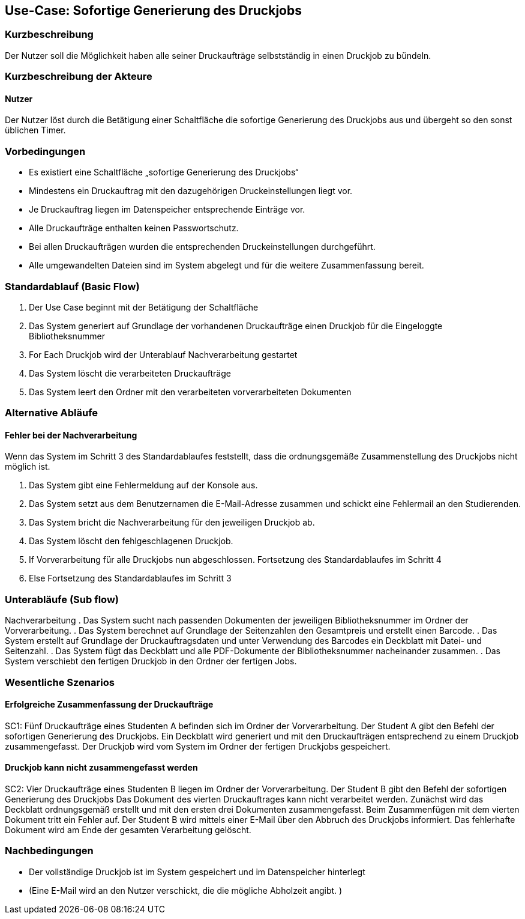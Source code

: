 
== Use-Case: Sofortige Generierung des Druckjobs 
===	Kurzbeschreibung
Der Nutzer soll die Möglichkeit haben alle seiner Druckaufträge selbstständig in einen Druckjob zu bündeln.


===	Kurzbeschreibung der Akteure

==== Nutzer
Der Nutzer löst durch die Betätigung einer Schaltfläche die sofortige Generierung des Druckjobs aus und übergeht so den sonst üblichen Timer.

=== Vorbedingungen
* Es existiert eine Schaltfläche „sofortige Generierung des Druckjobs“
* Mindestens ein Druckauftrag mit den dazugehörigen Druckeinstellungen liegt vor.
* Je Druckauftrag liegen im Datenspeicher entsprechende Einträge vor.
* Alle Druckaufträge enthalten keinen Passwortschutz.
* Bei allen Druckaufträgen wurden die entsprechenden Druckeinstellungen durchgeführt.
* Alle umgewandelten Dateien sind im System abgelegt und für die weitere Zusammenfassung bereit.

=== Standardablauf (Basic Flow)
. Der Use Case beginnt mit der Betätigung der Schaltfläche
. Das System generiert auf Grundlage der vorhandenen Druckaufträge einen Druckjob für die Eingeloggte Bibliotheksnummer
. For Each Druckjob wird der Unterablauf Nachverarbeitung gestartet
. Das System löscht die verarbeiteten Druckaufträge
. Das System leert den Ordner mit den verarbeiteten vorverarbeiteten Dokumenten

=== Alternative Abläufe
==== Fehler bei der Nachverarbeitung
Wenn das System im Schritt 3 des Standardablaufes feststellt, dass die ordnungsgemäße
Zusammenstellung des Druckjobs nicht möglich ist.

. Das System gibt eine Fehlermeldung auf der Konsole aus.
. Das System setzt aus dem Benutzernamen die E-Mail-Adresse zusammen und schickt eine
Fehlermail an den Studierenden.
. Das System bricht die Nachverarbeitung für den jeweiligen Druckjob ab.
. Das System löscht den fehlgeschlagenen Druckjob.
. If Vorverarbeitung für alle Druckjobs nun abgeschlossen. Fortsetzung des Standardablaufes im Schritt 4
. Else Fortsetzung des Standardablaufes im Schritt 3

===	Unterabläufe (Sub flow)
Nachverarbeitung
. Das System sucht nach passenden Dokumenten der jeweiligen Bibliotheksnummer im Ordner der Vorverarbeitung.
. Das System berechnet auf Grundlage der Seitenzahlen den Gesamtpreis und erstellt einen Barcode.
. Das System erstellt auf Grundlage der Druckauftragsdaten und unter Verwendung des Barcodes ein Deckblatt mit Datei- und Seitenzahl.
. Das System fügt das Deckblatt und alle PDF-Dokumente der Bibliotheksnummer nacheinander zusammen.
. Das System verschiebt den fertigen Druckjob in den Ordner der fertigen Jobs.

=== Wesentliche Szenarios
==== Erfolgreiche Zusammenfassung der Druckaufträge
SC1: Fünf Druckaufträge eines Studenten A befinden sich im Ordner der Vorverarbeitung. Der Student A gibt den Befehl der sofortigen Generierung des Druckjobs. Ein Deckblatt wird generiert und mit den Druckaufträgen entsprechend zu einem Druckjob zusammengefasst. Der Druckjob wird vom System im Ordner der fertigen Druckjobs gespeichert.

==== Druckjob kann nicht zusammengefasst werden
SC2: Vier Druckaufträge eines Studenten B liegen im Ordner der Vorverarbeitung. Der Student B gibt den Befehl der sofortigen Generierung des Druckjobs Das Dokument des vierten Druckauftrages kann nicht verarbeitet werden. Zunächst wird das Deckblatt ordnungsgemäß erstellt und mit den ersten drei Dokumenten zusammengefasst. Beim Zusammenfügen mit dem vierten Dokument tritt ein Fehler auf. Der Student B wird mittels einer E-Mail über den Abbruch des Druckjobs informiert. Das fehlerhafte Dokument wird am Ende der gesamten Verarbeitung gelöscht.

=== Nachbedingungen
* Der vollständige Druckjob ist im System gespeichert und im Datenspeicher hinterlegt
* (Eine E-Mail wird an den Nutzer verschickt, die die mögliche Abholzeit angibt. )
